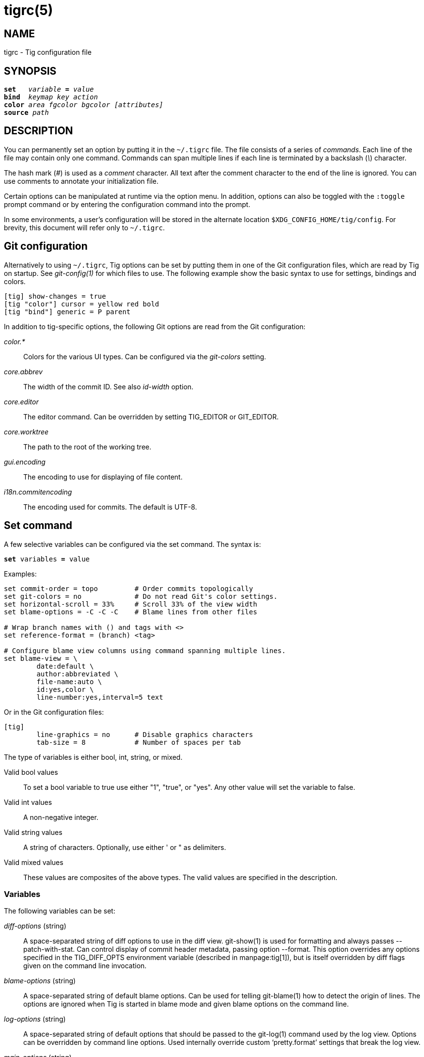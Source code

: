 tigrc(5)
========
:docext: adoc

NAME
----
tigrc - Tig configuration file


SYNOPSIS
--------
[verse]
_______________________________________________________________________
*set*   'variable' *=* 'value'
*bind*  'keymap' 'key' 'action'
*color* 'area' 'fgcolor' 'bgcolor' '[attributes]'
*source* 'path'
_______________________________________________________________________


DESCRIPTION
-----------

You can permanently set an option by putting it in the `~/.tigrc` file.  The
file consists of a series of 'commands'.  Each line of the file may contain
only one command.  Commands can span multiple lines if each line is
terminated by a backslash ('\') character. 

The hash mark ('#') is used as a 'comment' character. All text after the
comment character to the end of the line is ignored. You can use comments to
annotate your initialization file.

Certain options can be manipulated at runtime via the option menu. In
addition, options can also be toggled with the `:toggle` prompt command
or by entering the configuration command into the prompt.

In some environments, a user's configuration will be stored in the alternate
location `$XDG_CONFIG_HOME/tig/config`.  For brevity, this document will
refer only to `~/.tigrc`.

Git configuration
-----------------

Alternatively to using `~/.tigrc`, Tig options can be set by putting them in
one of the Git configuration files, which are read by Tig on startup. See
'git-config(1)' for which files to use. The following example show the basic
syntax to use for settings, bindings and colors.

// TEST: gitconfig
--------------------------------------------------------------------------
[tig] show-changes = true
[tig "color"] cursor = yellow red bold 
[tig "bind"] generic = P parent
--------------------------------------------------------------------------

In addition to tig-specific options, the following Git options are read from
the Git configuration:

'color.*'::

	Colors for the various UI types. Can be configured via the 'git-colors'
	setting.

'core.abbrev'::

	The width of the commit ID. See also 'id-width' option.

'core.editor'::

	The editor command. Can be overridden by setting TIG_EDITOR or
	GIT_EDITOR.

'core.worktree'::

	The path to the root of the working tree.

'gui.encoding'::

	The encoding to use for displaying of file content.

'i18n.commitencoding'::

	The encoding used for commits. The default is UTF-8.

Set command
-----------

A few selective variables can be configured via the set command. The syntax
is:

[verse]
*set* variables *=* value

Examples:

// TEST: tigrc
--------------------------------------------------------------------------
set commit-order = topo		# Order commits topologically
set git-colors = no		# Do not read Git's color settings.
set horizontal-scroll = 33%	# Scroll 33% of the view width
set blame-options = -C -C -C	# Blame lines from other files

# Wrap branch names with () and tags with <>
set reference-format = (branch) <tag>

# Configure blame view columns using command spanning multiple lines.
set blame-view = \
	date:default \
	author:abbreviated \
	file-name:auto \
	id:yes,color \
	line-number:yes,interval=5 text
--------------------------------------------------------------------------

Or in the Git configuration files:

// TEST: gitconfig
--------------------------------------------------------------------------
[tig]
	line-graphics = no	# Disable graphics characters
	tab-size = 8		# Number of spaces per tab
--------------------------------------------------------------------------

The type of variables is either bool, int, string, or mixed.

Valid bool values::

	To set a bool variable to true use either "1", "true", or "yes".
	Any other value will set the variable to false.

Valid int values::

	A non-negative integer.

Valid string values::

	A string of characters. Optionally, use either ' or " as delimiters.

Valid mixed values::

	These values are composites of the above types. The valid values are
	specified in the description.

Variables
~~~~~~~~~

The following variables can be set:

'diff-options' (string)::

	A space-separated string of diff options to use in the diff view.
	git-show(1) is used for formatting and always passes --patch-with-stat.
	Can control display of commit header metadata, passing option --format.
	This option overrides any options specified in the TIG_DIFF_OPTS
	environment variable (described in manpage:tig[1]), but is itself
	overridden by diff flags given on the command line invocation.

'blame-options' (string)::

	A space-separated string of default blame options. Can be used for
	telling git-blame(1) how to detect the origin of lines. The options
	are ignored when Tig is started in blame mode and given blame options
	on the command line.

'log-options' (string)::

	A space-separated string of default options that should be passed to the
	git-log(1) command used by the log view. Options can be overridden by
	command line options. Used internally override custom `pretty.format'
	settings that break the log view.

'main-options' (string)::

	A space-separated string of default options that should be passed to the
	git-log(1) command used by the main view. Options can be overridden by
	command line options.

'reference-format' (string)::

	A space-separated string of format strings used for formatting reference
	names. Wrap the name of the reference type with the characters you would
	like to use for formatting, e.g. `[tag]` and `<remote>`. If no format is
	specified for `local-tag`, the format for `tag` is used. Similarly, if no
	format is specified for `tracked-remote` the `remote` format is used.
	Prefix with `hide:` to not show that reference type, e.g. `hide:remote`.
	Supported reference types are:
	 - head			: The current HEAD.
	 - tag			: An annotated tag.
	 - local-tag		: A lightweight tag.
	 - remote		: A remote.
	 - tracked-remote	: The remote tracked by current HEAD.
	 - replace		: A replaced reference.
	 - branch		: A branch.
	 - stash		: The stash.
	 - other		: Any other reference.

'line-graphics' (mixed) [ascii|default|utf-8|auto|<bool>]::

	What type of character graphics for line drawing. "auto" means "utf-8"
	if the locale is UTF-8, "default" otherwise.

'truncation-delimiter' (mixed) [utf-8|<string>]::

	A single character to draw where columns are truncated. The default is
	"~".  The special value "utf-8" refers to the character "⋯"
	("Midline Horizontal Ellipsis").

'horizontal-scroll' (mixed)::

	Interval to scroll horizontally in each step. Can be specified either
	as the number of columns, e.g. '5', or as a percentage of the view
	width, e.g. '33%', where the maximum is 100%. For percentages it is
	always ensured that at least one column is scrolled. The default is to
	scroll '50%' of the view width.

'git-colors' (list)::

	A space-separated list of "key=value" pairs where the key is a Git color
	name and the value is a Tig color name, e.g. "branch.current=main-head"
	and "grep.filename=grep.file". Set to "no" to disable.

'show-notes' (mixed) [<reference>|<bool>]::

	Whether to show notes for a commit. When set to a note reference the
	reference is passed to `git show --notes=`. Notes are enabled by
	default.

'show-changes' (bool)::

	Whether to show staged and unstaged changes in the main view.

'show-untracked' (bool)::

	Whether to show also untracked changes in the main view.

'vertical-split' (mixed) [auto|<bool>]::

	Whether to split the view horizontally or vertically.
	"auto" (which is the default) means that it will depend on the window
	dimensions. When true vertical orientation is used, and false sets the
	orientation to horizontal.

'split-view-height' (mixed)::

	The height of the bottom view in a horizontally split display. Can be
	specified either as the number of rows, e.g. '5', or as a percentage of
	the view height, e.g. '80%', where the maximum is 100%. It is always
	ensured that the smaller of the views is at least four rows high. The
	default is '67%'.

'split-view-width' (mixed)::

	Width of the right-most view in a vertically split display. Can be
	specified either as the number of column, e.g. '5', or as a percentage
	of the view width, e.g. '80%', where the maximum is 100%. It is always
	ensured that the smaller of the views is at least four columns wide. The
	default is '50%'.

'status-show-untracked-dirs' (bool)::

	Show untracked directories contents in the status view (analog to
	`git ls-files --directory` option). On by default.

'status-show-untracked-files' (bool)::

	Show untracked files in the status view (mirrors Git's
	`status.showUntrackedFiles` option). On by default.

'tab-size' (int)::

	Number of spaces per tab. The default is 8 spaces.

'diff-context' (int)::

	Number of context lines to show for diffs.

'diff-highlight' (mixed)::

	Whether to highlight diffs using Git's 'diff-highlight' program. Defaults
	to false. When set to true then 'diff-highlight' is used, else the option
	value is used as the path. When this option is in effect, highlighted
	regions are governed by `color diff-add-highlight` and
	`color diff-del-highlight`.

'ignore-space' (mixed) [no|all|some|at-eol|<bool>]::

	Ignore space changes in diff view. By default no space changes are
	ignored. Changing this to "all", "some" or "at-eol" is equivalent to
	passing "--ignore-all-space", "--ignore-space" or
	"--ignore-space-at-eol" respectively to `git diff` or `git show`. +
	 +
	*Warning:* when `ignore-space` is set to `some`, `all` or `at-eol`, then
	the *status-update* and *status-revert* may fail when updating or
	reverting chunks containing lines with space changes. Similarly,
	*stage-update-line* may fail when updating a line adjacent to a line
	with space changes

'commit-order' (enum) [auto|default|topo|date|author-date|reverse]::

	Commit ordering using the default (chronological reverse) order,
	topological order, date order or reverse order. When set to "auto"
	(which is the default), topological order is automatically used in the
	main view when the commit graph is enabled. In repositories with a long
	commit history it is advised to set this option to "default" to speed up
	loading of the main view.

'ignore-case' (enum) [no|yes|smart-case]::

	Ignore case in searches. "smart-case" ignores case if the search string
	doesn't contain any uppercase letters. By default, the search is case
	sensitive.

'mailmap' (bool)::

	Read canonical name and email addresses for authors and committers from
	`.mailmap`. Off by default. See `git-shortlog(1)`.

'wrap-lines' (bool)::

	Wrap long lines. By default, lines are not wrapped.
	Not compatible with line numbers enabled.

'focus-child' (bool)::

	Whether to focus the child view when it is opened. When disabled the
	focus will remain in the parent view, avoiding reloads of the child
	view when navigating the parent view. True by default.

'send-child-enter' (bool)::

	Whether to send "enter" key presses to the child view, even if parent
	view is active. When disabled the child view has to be explicitly
	focused to receive the "enter" key presses. In practice only relevant
	when `set focus-child = no`. True by default.

'editor-line-number' (bool)::

	Whether to pass the selected line number to the editor command. The
	line number is passed as `+<line-number>` in front of the file name.
	Example: `vim +10 tig.c`

'history-size' (int)::

	Size of the persistent `~/.tig_history` file when compiled with readline
	support. Default is 500. Set to 0 to disable.

'mouse' (bool)::

	Whether to enable mouse support. Off by default since it makes selecting
	text from the terminal less intuitive. When enabled hold down Shift (or
	Option on Mac) to select text. Mouse support requires that ncurses
	itself support mouse events.

'mouse-scroll' (int)::

	Interval to scroll up or down using the mouse. The default is 3 lines.
	Mouse support requires that ncurses itself support mouse events and that
	you have enabled mouse support in ~/.tigrc with `set mouse = true`.

'mouse-wheel-cursor' (bool)::

	Whether to prefer moving the cursor to scrolling the view when using the
	mouse wheel. Off by default. Combines well with `set mouse-scroll = 1`.
	Mouse support requires that ncurses itself support mouse events and that
	you have enabled mouse support in ~/.tigrc with `set mouse = true`.

'pager-autoscroll' (bool)::

	Whether to scroll automatically the pager view while loading. Move the
	cursor out of the last line to stop scrolling and back in to resume.

'pgrp' (bool)::

	Make tig process-group leader when starting and clean all processes
	when exiting. Off by default. Do not enable this option if you are
	using a Zsh version affected by zsh-workers/43379. Run `xclip` with
	`setsid` to keep clipboard content after exiting tig. If you are using
	git-credential-cache helper, set option `credentialCache.ignoreSIGHUP`.

'start-on-head' (bool)::

	Start with cursor on HEAD commit.

'refresh-mode' (mixed) [manual|auto|after-command|periodic|<bool>]::

	Configures how views are refreshed based on modifications to watched
	files in the repository. When set to 'manual', nothing is refreshed
	automatically. When set to 'auto', views are refreshed when a
	modification is detected in another view. When set to 'after-command'
	only refresh after returning from an external command. When set to
	'periodic', visible views are refreshed periodically using
	'refresh-interval'.

'refresh-interval' (int)::

	Interval in seconds between view refresh update checks when
	'refresh-mode' is set to 'periodic'.

'file-args' (args)::

	Command line arguments referring to files. These are filtered using
	`git-rev-parse(1)`.

'rev-args' (args)::

	Command line arguments referring to revisions. These are filtered using
	`git-rev-parse(1)`.

View settings
~~~~~~~~~~~~~

The view settings define the order and options for the different columns of a
view. Each view setting expects a space-separated list of column specifications.
Column specifications starts with the column type, and can optionally be
followed by a colon (`:`) and a list of column options. E.g. the following
column specification defines an 'author' column displaying the author email and
with a fixed width of 20 characters: `author:email,width=20`.

The first option value in a column specification is always the 'display' option.
When no 'display' value is given, 'yes' is assumed. For 'display' options
expecting an enumerated value this will automatically resolve to the default
enum value. For example, `file-name` will automatically have its 'display'
setting resolve to 'auto'.

Specifications can also be given for a single column, for example to override
the defaults in the system tigrc file. To override a single column, use the
column name as a suffix after the view setting name, e.g. `main-view-date` will
allow to set the date in the main view.

Examples:
// TEST: tigrc
--------------------------------------------------------------------------
# Enable both ID and line numbers in the blame view
set blame-view = date:default author:full file-name:auto id:yes,color \
		 line-number:yes,interval=5 text

# Change grep view to be similar to `git grep` format
set grep-view = file-name:yes line-number:yes,interval=1 text

# Show file sizes as units
set tree-view = line-number:no,interval=5 mode author:full \
		file-size:units date:default id:no file-name

# Show line numbers for every 10th line in the pager view
set pager-view = line-number:yes,interval=10 text

# Shorthands to change view settings for a previously defined column
set main-view-date = custom
set main-view-date-format = "%Y-%m-%d %H:%M"
set blame-view-line-number = no
# Use Git's default commit order, even when the commit graph is enabled.
set commit-order = default
--------------------------------------------------------------------------

The following list shows which the available view settings and what column types
they support:

blob-view, diff-view, log-view, pager-view, stage-view:: line-number, text
blame-view:: author, date, file-name, id, line-number, text
grep-view:: file-name, line-number, text
main-view, reflog-view:: author, date, commit-title, id, line-number, ref
refs-view:: author, date, commit-title, id, line-number, ref
stash-view:: author, date, commit-title, id, line-number
status-view:: file-name, line-number, status
tree-view:: author, date, id, file-name, file-size, line-number, mode

Supported column types and their respective column options:

author::

	- 'display' (mixed) [full|abbreviated|email|email-user|<bool>]: How to
	  display author names. If set to "abbreviated" author initials will be
	  shown.
	- 'width' (int): Fixed width for the column. When set to a value between
	  1 and 10, the author name will be abbreviated to the author's initials.
	  When set to zero, the width is automatically sized to fit the content.
	- 'maxwidth' (int): Maximum width of the column. Permit automatically
	  sizing content, up to this limit. Can be specified either as the number
	  of columns, e.g. '15', or as a percentage of the view width, e.g. '20%',
	  where the maximum is 100%.

commit-title::
	- 'graph' (mixed) [no|v2|v1]: Whether to show the revision graph in the
	  main view on start-up. "v1" refers to the old graph rendering, which
	  is less accurate but faster and thus recommended in large
	  repositories.  See also the 'line-graphics' options.
	- 'refs' (bool): Whether to show references (branches, tags, and
	  remotes) in the main view. Can be toggled.
	- 'overflow' (bool or int): Whether to highlight text in commit titles
	  exceeding a given width. When set to a boolean, it enables or disables
	  the highlighting using the default width of 50 character. When set to
	  an int, the assigned value is used as the maximum character width.

date::
	- 'display' (mixed) [relative|relative-compact|custom|default|<bool>]:
	  How to display dates. If set to "relative" or "relative-compact" a
	  relative date will be used, e.g. "2 minutes ago" or "2m". If set to
	  "custom", the strftime(3) string format specified in the "format"
	  option is used.
	- 'local' (bool): If true, use localtime(3) to convert to local
	  timezone. Note that relative dates always use local offsets.
	- 'format' (string): format string to pass to strftime(3) when 'custom'
	  display mode has been selected.
	- 'width' (int): Fixed width for the column. When set to zero, the width
	  is automatically sized to fit the content.

file-name::
	- 'display' (mixed) [auto|always|<bool>]: When to display file names.
	  If set to "auto" file names are shown only when needed, e.g. when
	  running: tig blame -C <file>.
	- 'width' (int): Width of the column. When set to zero, the width is
	  automatically sized to fit the content.
	- 'maxwidth' (int): Maximum width of the column. Permit automatically
	  sizing content, up to this limit. Can be specified either as the number
	  of columns, e.g. '15', or as a percentage of the view width, e.g. '20%',
	  where the maximum is 100%.

file-size::
	- 'display' (mixed) [default|units|<bool>]: How to display file sizes.
	  When set to "units", sizes are shown using binary prefixes, e.g. 12524
	  bytes is shown as "12.2K".
	- 'width' (int): Fixed width for the filename column. When set to zero,
	  the width is automatically sized to fit the content.

id::
	- 'display' (bool): Whether to show commit IDs in the main view.
	- 'width' (int) : Fixed width for the commit ID column. When unset Tig
	  will use the value of 'core.abbrev' if found. See git-config(1) on how
	  to set 'core.abbrev'. When set to zero the width is automatically sized
	  to fit the content of reflog (e.g.  `ref/stash@{4}`) IDs and otherwise
	  default to 7.

line-number::
	- 'display' (bool): Whether to show line numbers.
	- 'interval' (int): Interval between line numbers.
	- 'width' (int): Fixed width for the column. When set to zero, the width
	  is automatically sized to fit the content.

mode::
	- 'display' (bool): Whether to show file modes.
	- 'width' (int): Fixed width for the column. When set to zero, the width
	  is automatically sized to fit the content.

ref::
	- 'display' (bool): Whether to show the reference name.
	- 'width' (int): Fixed width for the column. When set to zero, the width
	  is automatically sized to fit the content.
	- 'maxwidth' (int): Maximum width of the column. Permit automatically
	  sizing content, up to this limit. Can be specified either as the number
	  of columns, e.g. '15', or as a percentage of the view width, e.g. '20%',
	  where the maximum is 100%.

status::
	- 'display' (mixed) [no|short|long|<bool>]: How to display the status
	  label.

text::
	- 'commit-title-overflow' (bool or int): Whether to highlight commit
	  titles exceeding a given width in the diff view. When set to a
	  boolean, it enables or disables the highlighting using the default
	  width of 50 character. When set to an int, the assigned value is used
	  as the maximum character width.

All column options can be toggled. For 'display' options, use the
option name as the prefix followed by a dash and the column name. E.g.
`:toggle author-display` will toggle the 'display' option in the 'author'
column. For all other options use the column name followed by a dash and
then the option name as the suffix. E.g. `:toggle commit-title-graph`
will toggle the 'graph' option in the 'commit-title' column. Alternatively,
use the option menu to manipulate options.

Bind command
------------

Using bind commands, keys can be mapped to an action when pressed in a given
key map. The syntax is:

[verse]
*bind* 'keymap' 'key' 'action'

Examples:
// TEST: tigrc
--------------------------------------------------------------------------
# Add keybinding to quickly jump to the next diff chunk in the stage view
bind stage <Enter> :/^@@

# Disable the default mapping for running git-gc
bind generic G none

# User-defined external command to amend the last commit
bind status + !git commit --amend

# User-defined internal command that reloads ~/.tigrc
bind generic S :source ~/.tigrc

# UTF8-encoded characters can be used as key values.
bind generic ø @sh -c "printf '%s' %(commit) | pbcopy"
--------------------------------------------------------------------------

Or in the Git configuration files:
// TEST: gitconfig
--------------------------------------------------------------------------
[tig "bind"]
	# 'unbind' the default quit key binding
	main = Q none
	# Cherry-pick current commit onto current branch
	generic = C !git cherry-pick %(commit)
--------------------------------------------------------------------------

Keys are mapped by first searching the keybindings for the current view, then
the keybindings for the *generic* keymap, and last the default keybindings.
Thus, the view keybindings override the generic keybindings which override the
built-in keybindings.

Keybindings at the line-entry prompt are typically governed by the readline
library, and are configured separately in `~/.inputrc`.  See 'readline(1)'.
Tig respects but does not require an `$if tig` section in `~/.inputrc`.

--

Keymaps::

Valid keymaps are: *main*, *diff*, *log*, *reflog*, *help*, *pager*, *status*,
*stage*, *tree*, *blob*, *blame*, *refs*, *stash*, *grep* and *generic*. Use
*generic* to set key mapping in all keymaps (which may still be overridden by a
specific view keybinding). Use *search* to define keys for navigating search
results during search.

Key values::

Key values should never be quoted. Use either an ASCII or UTF8-encoded character
or one of the following symbolic key names. Symbolic key names are case
insensitive and starts with "<" and ends with ">". Use *<Hash>* to bind to the
`#` key, since the hash mark is used as a comment character. Use *<LessThan>* to
bind to the `<` key.

*<Enter>*, *<Space>*, *<Backspace>*, *<Tab>*, *<Escape>* or *<Esc>*, *<Left>*,
*<Right>*, *<Up>*, *<Down>*, *<Insert>* or *<Ins>*, *<Delete>* or *<Del>*,
*<Hash>*, *<LessThan>* or *<LT>*, *<Home>*, *<End>*, *<PageUp>* or *<PgUp>*,
*<PageDown>* or *<PgDown>*, *<ScrollBack>* or *<SBack>*, *<ScrollFwd>* or
*<SFwd>*, *<ShiftTab>* or *<BackTab>*, *<ShiftLeft>*, *<ShiftRight>*,
*<ShiftDelete>* or *<ShiftDel>*, *<ShiftHome>*, *<ShiftEnd>*, *<SingleQuote>*,
*<DoubleQuote>*, *<F1>* ... *<F19>*

To define key mappings with the `Ctrl` key, use `<Ctrl-key>`. In addition, key
combos consisting of an initial `Escape` key followed by a normal key value can
be bound using `<Esc>key`.

Examples:
// TEST: tigrc
--------------------------------------------------------------------------
bind main R		refresh
bind main <Down>	next
bind main <Ctrl-f>	scroll-page-down
bind main <Esc>o	options
bind main <ShiftTab>	parent
--------------------------------------------------------------------------

Notes

- Tig reads keystrokes via ncurses and is subject to various limitations. See
  'ncurses(3x)' and 'terminfo(5)' (or termcap).

- `Ctrl-m` and `Ctrl-i` cannot be bound as they conflict with 'Enter' and 'Tab'
  respectively.

- Case differences cannot be distinguished in control sequences such as
 `Ctrl-f` and `Ctrl-F`.

- `Ctrl-<Space>` is typically translated to `Ctrl-@`, which is available for
  binding.

- Only some subset of special symbolic keys such as `<ShiftTab>` will be
  available in any given terminal emulator.

- `Ctrl-z` is automatically used for process control and will suspend Tig and
  open a subshell (use `fg` to reenter Tig).

Actions::

Actions are either specified as user-defined commands (external or internal) or
using action names as described in the following sections.

--

External user-defined command
~~~~~~~~~~~~~~~~~~~~~~~~~~~~~

These actions start with one or more of the following option flags followed by
the command that should be executed.

[frame="none",grid="none",cols="25<m,75<"]
|=============================================================================
|!			|Run the command in the foreground with output shown.
|@			|Run the command in the background with no output.
|+			|Run the command synchronously, and echo the first line
			 of output to the status bar.
|?			|Prompt the user before executing the command.
|<			|Exit Tig after executing the command.
|>			|Re-open Tig instantly in the last displayed view after
			 executing the command.
|=============================================================================

Unless otherwise specified, commands are run in the foreground with their
console output shown (as if '!' was specified). When multiple command options
are specified their behavior are combined, e.g. "?<git commit" will prompt the
user whether to execute the command and will exit Tig after completion.

Note that if you want to use pipes or redirection in your commands then you
must run them in a subshell, i.e. embed your commands in `sh -c '<commands>'`.

Browsing state variables
^^^^^^^^^^^^^^^^^^^^^^^^

User-defined commands can optionally refer to Tig's internal state using the
following variable names, which are substituted before commands are run:

[frame="none",grid="none",cols="25<m,75<"]
|=============================================================================
|%(head)		|The currently viewed 'head' ID. Defaults to HEAD
|%(commit)		|The currently selected commit ID.
|%(blob)		|The currently selected blob ID.
|%(branch)		|The currently selected branch name.
|%(remote)		|The currently selected remote name. For remote
			 branches %(branch) will contain the branch name.
|%(tag)			|The currently selected tag name.
|%(refname)		|The currently selected reference name including the
			 remote name for remote branches.
|%(stash)		|The currently selected stash name.
|%(directory)		|The current directory path in the tree view or
			 "." if undefined.
|%(file)		|The currently selected file.
|%(file_old)		|The old filename of the currently selected file.
|%(lineno)		|The currently selected line number. Defaults to 0.
|%(lineno_old)		|The currently selected line number, before the diff
			 was applied. Defaults to 0.
|%(ref)			|The reference given to blame or HEAD if undefined.
|%(revargs)		|The revision arguments passed on the command line.
|%(fileargs)		|The file arguments passed on the command line.
|%(cmdlineargs)		|All other options passed on the command line.
|%(diffargs)		|Options from 'diff-options' or 'TIG_DIFF_OPTS' used
			 by the diff and stage view.
|%(blameargs)		|Options from 'blame-options' used by the blame view.
|%(logargs)		|Options from 'log-options' used by the log view.
|%(mainargs)		|Options from 'main-options' used by the main view.
|%(prompt)		|Prompt for the argument value. Optionally specify a
			 custom prompt using `"%(prompt Enter branch name: )"`
|%(text)		|The text column of the currently selected line.
|%(repo:head)		|The name of the checked out branch, e.g. `master`
|%(repo:head-id)	|The commit ID of the checked out branch.
|%(repo:remote)		|The remote associated with the checked out branch,
			 e.g. `origin/master`.
|%(repo:cdup)		|The path to change directory to the repository root,
			 e.g. `../`
|%(repo:prefix)		|The path prefix of the current work directory,
			 e.g `subdir/`.
|%(repo:git-dir)	|The path to the Git directory, e.g. `/src/repo/.git`.
|%(repo:worktree)	|The worktree path, if defined.
|%(repo:is-inside-work-tree)
			|Whether Tig is running inside a work tree,
			 either `true` or `false`.
|=============================================================================

Examples:
// TEST: tigrc
--------------------------------------------------------------------------
# Save the current commit as a patch file when the user selects a commit
# in the main view and presses 'S'.
bind main S !git format-patch -1 %(commit)

# Create and checkout a new branch; specify custom prompt
bind main B ?git checkout -b "%(prompt Enter new branch name: )"

# Show commit statistics for the author under the cursor
bind main U +sh -c 'git --no-pager shortlog -s --author="$(git show -s --format=%aE %(commit))" </dev/tty'
--------------------------------------------------------------------------

Advanced shell-like commands
^^^^^^^^^^^^^^^^^^^^^^^^^^^^

If your command requires use of dynamic features, such as subshells,
expansion of environment variables and process control, this can be achieved by
using a shell command:

.Configure a binding to copy the current commit ID to the clipboard.
// TEST: tigrc
--------------------------------------------------------------------------
bind generic I @sh -c "echo -n %(commit) | xclip -selection c"
--------------------------------------------------------------------------

Or by using a combination of Git aliases and Tig external commands. The
following example entries can be put in either the .gitconfig or .git/config
file:

.Git configuration which binds Tig keys to Git command aliases.
// TEST: gitconfig
--------------------------------------------------------------------------
[alias]
	gitk-bg = !"gitk HEAD --not $(git rev-parse --remotes) &"
	publish = !"for i in origin public; do git push $i; done"
[tig "bind"]
	generic = V @git gitk-bg
	generic = > !git publish
--------------------------------------------------------------------------

Internal user-defined commands
~~~~~~~~~~~~~~~~~~~~~~~~~~~~~~

Actions beginning with a ':' will be run and interpreted as internal commands
and act similar to commands run via Tig's prompt. Valid internal commands are
configuration file options (as described in this document) and pager view
commands. Examples:

// TEST: tigrc
--------------------------------------------------------------------------
# Reload ~/.tigrc when 'S' is pressed
bind generic S :source .tigrc

# Change diff view to show all commit changes regardless of file limitations
bind diff F :set diff-options = --full-diff

# Show the output of git-reflog(1) in the pager view
bind generic W :!git reflog

# Search for previous diff (c)hunk and next diff header
bind stage 2 :?^@@
bind stage D :/^diff --(git|cc)

bind main I :toggle id				# Show/hide the ID column
bind diff D :toggle diff-options --minimal	# Use minimal diff algorithm
bind diff [ :toggle diff-context -3		# Decrease context (-U arg)
bind diff ] :toggle diff-context +3		# Increase context
bind generic V :toggle split-view-height -10%	# Decrease split height
--------------------------------------------------------------------------

Similar to external commands, pager view commands can contain variable names
that will be substituted before the command is run.

Action names
~~~~~~~~~~~~

Valid action names are described below. Note, all action names are
case-insensitive, and you may use '-', '_', and '.' interchangeably, e.g.
"view-main", "View.Main", and "VIEW_MAIN" are the same.

ifndef::DOC_GEN_ACTIONS[]
View switching
^^^^^^^^^^^^^^

[frame="none",grid="none",cols="25<m,75<"]
|=============================================================================
|view-main               |Show main view
|view-diff               |Show diff view
|view-log                |Show log view
|view-reflog             |Show reflog view
|view-tree               |Show tree view
|view-blob               |Show blob view
|view-blame              |Show blame view
|view-refs               |Show refs view
|view-status             |Show status view
|view-stage              |Show stage view
|view-stash              |Show stash view
|view-grep               |Show grep view
|view-pager              |Show pager view
|view-help               |Show help view
|=============================================================================

View manipulation
^^^^^^^^^^^^^^^^^

[frame="none",grid="none",cols="25<m,75<"]
|=============================================================================
|enter                   |Enter and open selected line
|back                    |Go back to the previous view state
|next                    |Move to next
|previous                |Move to previous
|parent                  |Move to parent
|view-next               |Move focus to the next view
|refresh                 |Reload and refresh view
|maximize                |Maximize the current view
|view-close              |Close the current view
|view-close-no-quit      |Close the current view without quitting
|quit                    |Close all views and quit
|=============================================================================

View-specific actions
^^^^^^^^^^^^^^^^^^^^^

[frame="none",grid="none",cols="25<m,75<"]
|=============================================================================
|status-update           |Stage/unstage chunk or file changes
|status-revert           |Revert chunk or file changes
|status-merge            |Merge file using external tool
|stage-update-line       |Stage/unstage single line
|stage-update-part       |Stage/unstage part of a chunk
|stage-split-chunk       |Split current diff chunk
|=============================================================================

Cursor navigation
^^^^^^^^^^^^^^^^^

[frame="none",grid="none",cols="25<m,75<"]
|=============================================================================
|move-up                 |Move cursor one line up
|move-down               |Move cursor one line down
|move-page-up            |Move cursor one page up
|move-page-down          |Move cursor one page down
|move-half-page-up       |Move cursor half a page up
|move-half-page-down     |Move cursor half a page down
|move-first-line         |Move cursor to first line
|move-last-line          |Move cursor to last line
|move-next-merge         |Move cursor to next merge commit
|move-prev-merge         |Move cursor to previous merge commit
|=============================================================================

Scrolling
^^^^^^^^^

[frame="none",grid="none",cols="25<m,75<"]
|=============================================================================
|scroll-line-up          |Scroll one line up
|scroll-line-down        |Scroll one line down
|scroll-page-up          |Scroll one page up
|scroll-page-down        |Scroll one page down
|scroll-half-page-up     |Scroll half a page up
|scroll-half-page-down   |Scroll half a page down
|scroll-first-col        |Scroll to the first line columns
|scroll-left             |Scroll two columns left
|scroll-right            |Scroll two columns right
|=============================================================================

Searching
^^^^^^^^^

[frame="none",grid="none",cols="25<m,75<"]
|=============================================================================
|search                  |Search the view
|search-back             |Search backwards in the view
|find-next               |Find next search match
|find-prev               |Find previous search match
|=============================================================================

Misc
^^^^

[frame="none",grid="none",cols="25<m,75<"]
|=============================================================================
|edit                    |Open in editor
|prompt                  |Open the prompt
|options                 |Open the options menu
|screen-redraw           |Redraw the screen
|stop-loading            |Stop all loading views
|show-version            |Show version information
|none                    |Do nothing
|=============================================================================
endif::DOC_GEN_ACTIONS[]

Color command
-------------

Color commands control highlighting and the user interface styles. If your
terminal supports color, these commands can be used to assign foreground and
background combinations to certain areas. Optionally, an attribute can be
given as the last parameter. The syntax is:

[verse]
*color* 'area' 'fgcolor' 'bgcolor' '[attributes]'

Examples:
// TEST: tigrc
--------------------------------------------------------------------------
# Override the default terminal colors to white on black.
color default		white	black
# Diff colors
color diff-header	yellow	default
color diff-index	blue	default
color diff-chunk	magenta	default
color "Reported-by:"	green	default
# View-specific color
color tree.date		black	cyan	bold
# Custom color
color "/(note|warning|error):/"	yellow	default	bold
--------------------------------------------------------------------------

Or in the Git configuration files:
// TEST: gitconfig
--------------------------------------------------------------------------
[tig "color"]
	# A strange looking cursor line
	cursor		= red	default underline
	# UI colors
	title-blur	= white	blue
	title-focus	= white	blue	bold
# View-specific color
[tig "color.tree"]
	date		= cyan	default	bold
--------------------------------------------------------------------------

Area names::

	Can be either a built-in area name or a custom quoted string. The
	latter allows custom color rules to be added for lines matching a
	quoted string. Strings of the form "/.../" are interpreted as
	regular expressions.
	Valid built-in area names are described below. Note, all names are
	case-insensitive, and you may use '-', and '_' interchangeably,
	e.g. "Diff-Header" and "DIFF_HEADER" are the same.
	View-specific colors can be defined by prefixing the view name to
	the area name, e.g. "stage.diff-chunk" and "diff.diff-chunk".

Color names::

	Valid colors include: *white*, *black*, *green*, *magenta*, *blue*,
	*cyan*, *yellow*, *red*, *default*. Use *default* to refer to the
	default terminal colors, for example, to keep the background
	transparent when you are using a terminal with a transparent
	background.
+
Colors can also be specified using the keywords *color0*, *color1*, ...,
*colorN-1* (where *N* is the number of colors supported by your terminal).
This is useful when you remap the colors for your display or want to enable
colors supported by 88-color and 256-color terminals. Note that the 'color'
prefix is optional. If you prefer, you can specify colors directly by their
numbers *0*, *1*, ..., *N-1* instead, just like in the configuration file of
Git.

Attribute names::

	Valid attributes include: *normal*, *blink*, *bold*, *dim*, *reverse*,
	*standout*, and *underline*. Note, not all attributes may be supported
	by the terminal.

UI colors
~~~~~~~~~

The colors and attributes to be used for the text that is not highlighted or
that specify the use of the default terminal colors can be controlled by
setting the *default* color option.

.General
[frame="none",grid="none",cols="25<m,75<"]
|=============================================================================
|default		|Override default terminal colors (see above).
|cursor			|The cursor line.
|status			|The status window showing info messages.
|title-focus		|The title window for the current view.
|title-blur		|The title window of any backgrounded view.
|search-result		|Highlighted search result.
|delimiter		|Delimiter shown for truncated lines.
|header			|The view header lines. Use 'status.header' to color
			 the staged, unstaged, and untracked sections in the
			 status view. Use 'help.header' to color the keymap
			 sections in the help view.
|line-number		|Line numbers.
|id			|The commit ID.
|date			|The author date.
|author			|The commit author.
|mode			|The file mode holding the permissions and type.
|overflow		|Title text overflow.
|directory		|The directory name.
|file			|The file name.
|file-size		|File size.
|=============================================================================

.Main view colors
[frame="none",grid="none",cols="25<m,75<"]
|=============================================================================
|graph-commit		|The commit dot in the revision graph.
|palette-[0-13]		|14 different colors, used for distinguishing branches
			 or commits. By default, the palette uses the ASCII
			 colors, where the second half of them have the bold
			 attribute enabled to give a brighter color.
			 Example: palette-0 = red
|main-commit		|The commit comment.
|main-annotated		|The commit comment of an annotated commit.
|main-head		|Label of the current branch.
|main-remote		|Label of a remote.
|main-tracked		|Label of the remote tracked by the current branch.
|main-tag		|Label of a signed tag.
|main-local-tag		|Label of a local tag.
|main-ref		|Label of any other reference.
|main-replace		|Label of replaced reference.
|=============================================================================

.Status view
[frame="none",grid="none",cols="25<m,75<"]
|=============================================================================
|stat-none		|Empty status label.
|stat-staged		|Status flag of staged files.
|stat-unstaged		|Status flag of unstaged files.
|stat-untracked		|Status flag of untracked files.
|=============================================================================

.Help view
[frame="none",grid="none",cols="25<m,75<"]
|=============================================================================
|help-group		|Help group name.
|help-action		|Help action name.
|=============================================================================

Highlighting
~~~~~~~~~~~~

--

Diff markup::

Options concerning diff start, chunks and lines added and deleted.

*diff-header*, *diff-chunk*, *diff-stat*, *diff-add*, *diff-add2*,
*diff-del*, *diff-del2*, *diff-add-highlight*, *diff-del-highlight*

Enhanced Git diff markup::

Extra diff information emitted by the Git diff machinery, such as mode
changes, rename detection, and similarity.

*diff-oldmode*, *diff-newmode*, *diff-copy-from*, *diff-copy-to*,
*diff-similarity*, *diff-index*

Pretty print commit headers::

Commit diffs and the revision logs are usually formatted using pretty printed
headers , unless `--pretty=raw` was given. This includes lines, such as merge
info, commit ID, and author and committer date.

*pp-refs*, *pp-reflog*, *pp-reflogmsg*, *pp-merge*

Raw commit header::

Usually shown when `--pretty=raw` is given, however 'commit' is pretty much
omnipresent.

*commit*, *parent*, *tree*, *author*, *committer*

Commit message::

Most common trailer lines (e.g. `Signed-off-by`) are colorized.
Characters in the commit title exceeding a predefined width can be highlighted.


Tree markup::

Colors for information of the tree view.

*tree-dir*, *tree-file*

--

Source command
-------------

Source commands make it possible to read additional configuration files.
Sourced files are included in-place, meaning when a 'source' command is
encountered the file will be immediately read. Any commands later in the
current configuration file will take precedence.

If the given path does not exist, tig will proceed with a warning. Give
the `-q` parameter to suppress the warning.

The syntax is:

[verse]
*source* '[-q]' 'path'

Examples:
// TEST: tigrc
--------------------------------------------------------------------------
source ~/.tig/colorscheme.tigrc
source ~/.tig/keybindings.tigrc
--------------------------------------------------------------------------

COPYRIGHT
---------
Copyright (c) 2006-2024 Jonas Fonseca <jonas.fonseca@gmail.com>

This program is free software; you can redistribute it and/or modify
it under the terms of the GNU General Public License as published by
the Free Software Foundation; either version 2 of the License, or
(at your option) any later version.

SEE ALSO
--------
ifndef::backend-docbook[]
link:tig.1.{docext}[tig(1)],
link:manual.{docext}[the Tig manual],
endif::backend-docbook[]
ifdef::backend-docbook[]
manpage:tig[1],
manpage:tigmanual[7],
endif::backend-docbook[]
git(7), git-config(1)
// vim: tw=80
